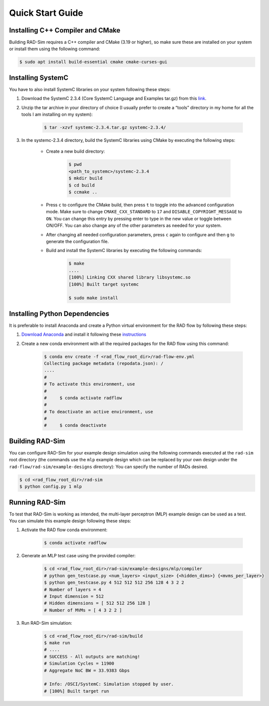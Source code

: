 Quick Start Guide
=================

Installing C++ Compiler and CMake
---------------------------------
Building RAD-Sim requires a C++ compiler and CMake (3.19 or higher), so make sure these are installed on your system or install them using the following command:

.. code-block:: bash

    $ sudo apt install build-essential cmake cmake-curses-gui


Installing SystemC
------------------

You have to also install SystemC libraries on your system following these steps:

1. Download the SystemC 2.3.4 (Core SystemC Language and Examples tar.gz) from this `link <https://www.accellera.org/downloads/standards/systemc>`_.

2. Unzip the tar archive in your directory of choice (I usually prefer to create a “tools” directory in my home for all the tools I am installing on my system):

    .. code-block:: bash
        
        $ tar -xzvf systemc-2.3.4.tar.gz systemc-2.3.4/


3. In the systemc-2.3.4 directory, build the SystemC libraries using CMake by executing the following steps:

    - Create a new build directory:

        .. code-block:: bash

            $ pwd
            <path_to_systemc>/systemc-2.3.4
            $ mkdir build
            $ cd build
            $ ccmake ..

    - Press ``c`` to configure the CMake build, then press ``t`` to toggle into the advanced configuration mode. Make sure to change ``CMAKE_CXX_STANDARD`` to ``17`` and ``DISABLE_COPYRIGHT_MESSAGE`` to ``ON``. You can change this entry by pressing enter to type in the new value or toggle between ON/OFF. You can also change any of the other parameters as needed for your system.
    - After changing all needed configuration parameters, press ``c`` again to configure and then ``g`` to generate the configuration file.
    - Build and install the SystemC libraries by executing the following commands:

        .. code-block:: bash

            $ make
            ....
            [100%] Linking CXX shared library libsystemc.so
            [100%] Built target systemc

            $ sudo make install

Installing Python Dependencies
------------------------------
It is preferable to install Anaconda and create a Python virtual environment for the RAD flow by following these steps:

1. `Download Anaconda <https://www.anaconda.com/products/distribution>`_ and install it following these `instructions <https://docs.anaconda.com/anaconda/install/linux/>`_
2. Create a new conda environment with all the required packages for the RAD flow using this command:

    .. code-block:: bash

        $ conda env create -f <rad_flow_root_dir>/rad-flow-env.yml
        Collecting package metadata (repodata.json): /
        ....
        #
        # To activate this environment, use
        #
        #     $ conda activate radflow
        #
        # To deactivate an active environment, use
        #
        #     $ conda deactivate

Building RAD-Sim
----------------

You can configure RAD-Sim for your example design simulation using the following commands executed at the ``rad-sim`` root directory (the commands use the ``mlp`` example design which can be replaced by your own design under the ``rad-flow/rad-sim/example-designs`` directory):
You can specify the number of RADs desired.

.. code-block:: bash

    $ cd <rad_flow_root_dir>/rad-sim
    $ python config.py 1 mlp

Running RAD-Sim
----------------

To test that RAD-Sim is working as intended, the multi-layer perceptron (MLP) example design can be used as a test. You can simulate this example design following these steps:

1. Activate the RAD flow conda environment:

    .. code-block:: bash
        
        $ conda activate radflow

2. Generate an MLP test case using the provided compiler:

    .. code-block:: bash

        $ cd <rad_flow_root_dir>/rad-sim/example-designs/mlp/compiler
        # python gen_testcase.py <num_layers> <input_size> {<hidden_dims>} {<mvms_per_layer>}
        $ python gen_testcase.py 4 512 512 512 256 128 4 3 2 2
        # Number of layers = 4
        # Input dimension = 512
        # Hidden dimensions = [ 512 512 256 128 ]
        # Number of MVMs = [ 4 3 2 2 ]

3. Run RAD-Sim simulation:

    .. code-block:: bash

        $ cd <rad_flow_root_dir>/rad-sim/build
        $ make run
        # ....
        # SUCCESS - All outputs are matching!
        # Simulation Cycles = 11900
        # Aggregate NoC BW = 33.9383 Gbps

        # Info: /OSCI/SystemC: Simulation stopped by user.
        # [100%] Built target run
